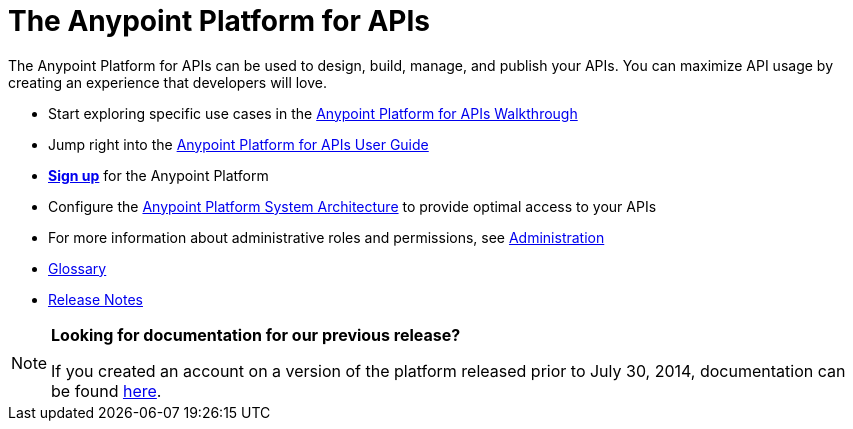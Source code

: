 = The Anypoint Platform for APIs
:keywords: api, walkthrough, user guide, glossary, release notes

The Anypoint Platform for APIs can be used to design, build, manage, and publish your APIs. You can maximize API usage by creating an experience that developers will love.

* Start exploring specific use cases in the link:/documentation/display/current/Anypoint+Platform+for+APIs+Walkthrough[Anypoint Platform for APIs Walkthrough]
* Jump right into the link:/documentation/display/current/Anypoint+Platform+for+APIs+User+Guide[Anypoint Platform for APIs User Guide]

* https://anypoint.mulesoft.com/apiplatform/[*Sign up*] for the Anypoint Platform

* Configure the  link:/documentation/display/current/Anypoint+Platform+for+APIs+System+Architecture[Anypoint Platform System Architecture] to provide optimal access to your APIs

* For more information about administrative roles and permissions, see link:/documentation/display/current/Anypoint+Platform+for+APIs+Administration[Administration]

* link:/documentation/display/current/Anypoint+Platform+for+APIs+Glossary+previous+release[Glossary]

* link:/documentation/display/current/Anypoint+Platform+for+APIs+Release+Notes[Release Notes]

[NOTE]
====
*Looking for documentation for our previous release?* +

If you created an account on a version of the platform released prior to July 30, 2014, documentation can be found link:/documentation/display/current/Anypoint+Platform+for+APIs+previous+release[here].
====
